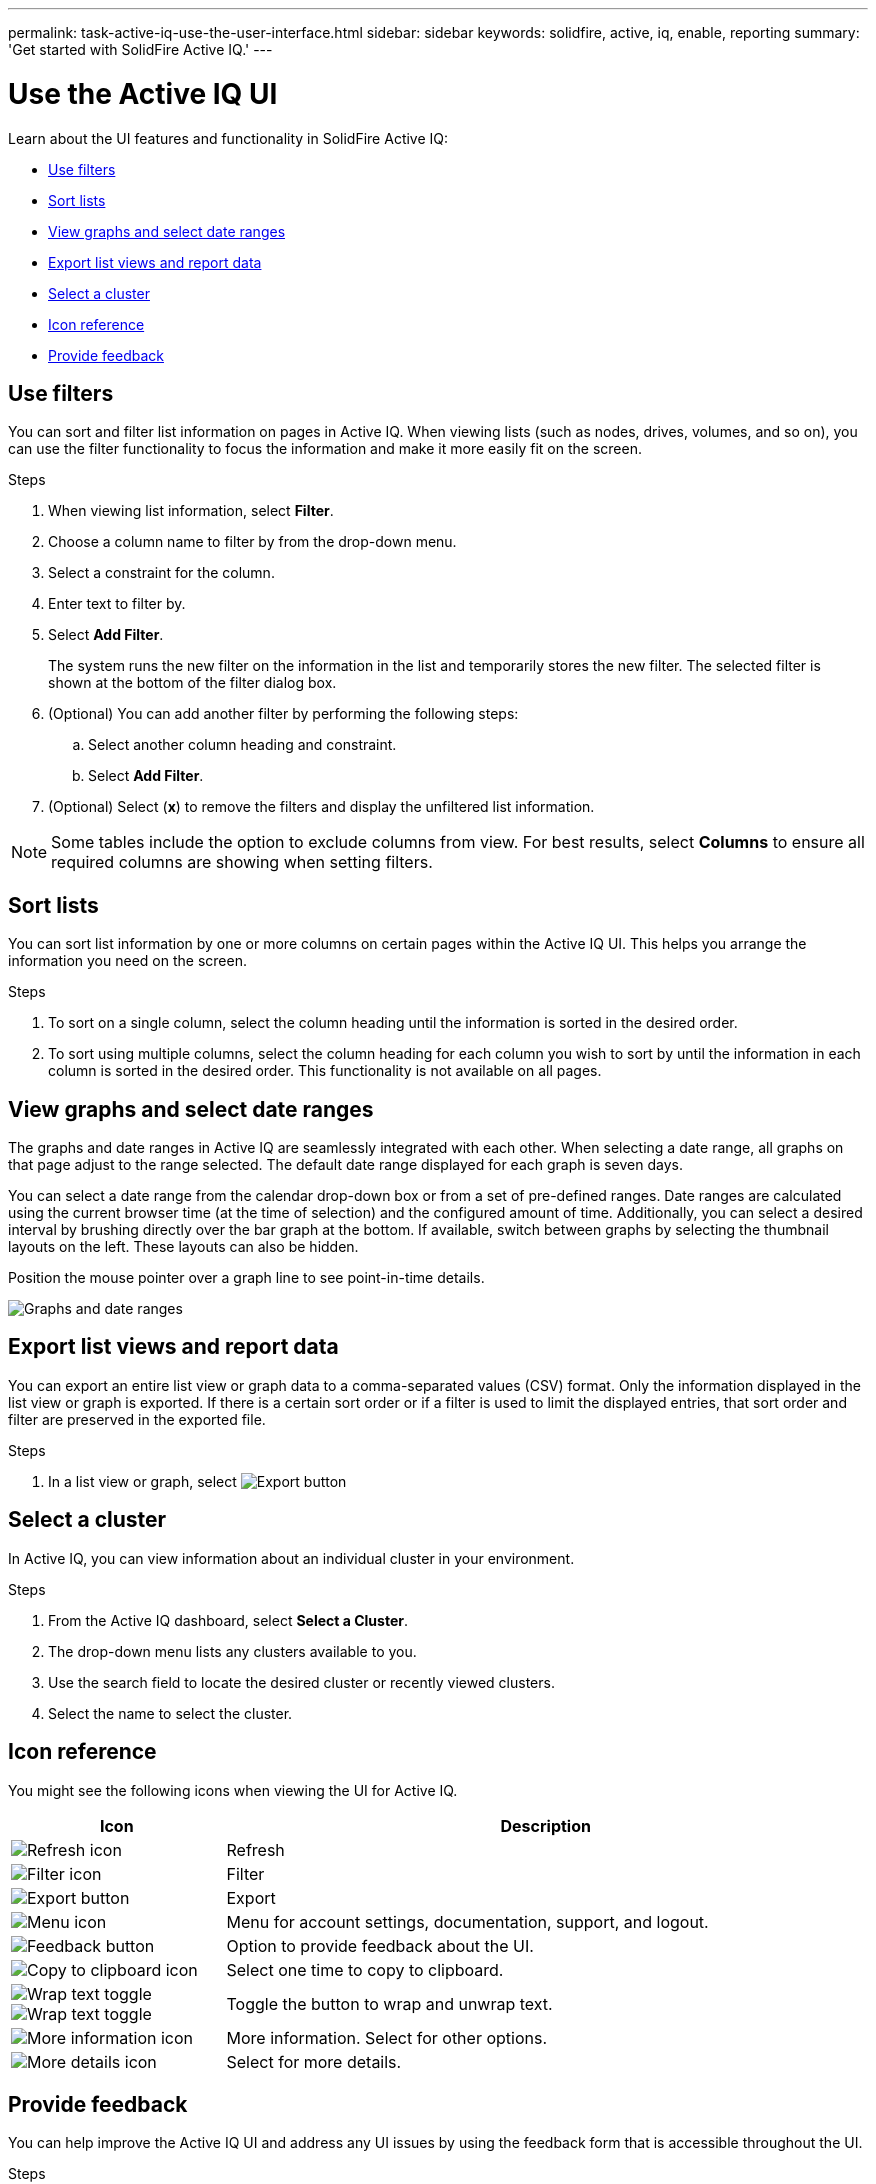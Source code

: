 ---
permalink: task-active-iq-use-the-user-interface.html
sidebar: sidebar
keywords: solidfire, active, iq, enable, reporting
summary: 'Get started with SolidFire Active IQ.'
---

= Use the Active IQ UI
:icons: font
:imagesdir: ../media/

[.lead]
Learn about the UI features and functionality in SolidFire Active IQ:

* <<Use filters>>
* <<Sort lists>>
* <<View graphs and select date ranges>>
* <<Export list views and report data>>
* <<Select a cluster>>
* <<Icon reference>>
* <<Provide feedback>>

== Use filters

You can sort and filter list information on pages in Active IQ. When viewing lists (such as nodes, drives, volumes, and so on), you can use the filter functionality to focus the information and make it more easily fit on the screen.

.Steps

. When viewing list information, select *Filter*.
. Choose a column name to filter by from the drop-down menu.
. Select a constraint for the column.
. Enter text to filter by.
. Select *Add Filter*.
+
The system runs the new filter on the information in the list and temporarily stores the new filter. The selected filter is shown at the bottom of the filter dialog box.

. (Optional) You can add another filter by performing the following steps:
.. Select another column heading and constraint.
.. Select *Add Filter*.
. (Optional) Select (*x*) to remove the filters and display the unfiltered list information.

NOTE: Some tables include the option to exclude columns from view. For best results, select *Columns* to ensure all required columns are showing when setting filters.

== Sort lists

You can sort list information by one or more columns on certain pages within the Active IQ UI. This helps you arrange the information you need on the screen.

.Steps

. To sort on a single column, select the column heading until the information is sorted in the desired order.
. To sort using multiple columns, select the column heading for each column you wish to sort by until the information in each column is sorted in the desired order. This functionality is not available on all pages.

== View graphs and select date ranges

The graphs and date ranges in Active IQ are seamlessly integrated with each
other. When selecting a date range, all graphs on that page adjust to the range selected. The default date range displayed for each graph is seven days.

You can select a date range from the calendar drop-down box or from a set of pre-defined ranges. Date ranges are calculated using the current browser time (at the time of selection) and the configured amount of time. Additionally, you can select a desired interval by brushing directly over the bar graph at the bottom. If available, switch between graphs by selecting the thumbnail layouts on the left. These layouts can also be hidden.

Position the mouse pointer over a graph line to see point-in-time details.

image:/media/graphs_and_date_ranges.PNG[Graphs and date ranges]

== Export list views and report data

You can export an entire list view or graph data to a comma-separated values (CSV) format. Only the information displayed in the list view or graph is exported. If there is a certain sort order or if a filter is used to limit the displayed entries, that sort order and filter are preserved in the exported file.

.Steps
. In a list view or graph, select image:/media/export_button.PNG[Export button]

== Select a cluster

In Active IQ, you can view information about an individual cluster in your environment.

.Steps
. From the Active IQ dashboard, select *Select a Cluster*.
. The drop-down menu lists any clusters available to you.
. Use the search field to locate the desired cluster or recently viewed clusters.
. Select the name to select the cluster.

== Icon reference

You might see the following icons when viewing the UI for Active IQ.

[cols=2*,options="header",cols="25,75"]
|===
|Icon	|Description

a|
image:/media/refresh.PNG[Refresh icon]
|Refresh
a|
image:/media/filter.PNG[Filter icon]
|Filter
a|
image:/media/export_button.PNG[Export button]
|Export
a|
image:/media/menu.PNG[Menu icon]
|Menu for account settings, documentation, support, and logout.
a|
image:/media/feedback.PNG[Feedback button]
|Option to provide feedback about the UI.
a|
image:/media/copy.PNG[Copy to clipboard icon]
|Select one time to copy to clipboard.
a|
image:/media/wrap_toggle.PNG[Wrap text toggle] image:/media/unwrap_toggle.PNG[Wrap text toggle]

|Toggle the button to wrap and unwrap text.
a|
image:/media/more_information.PNG[More information icon]
|More information. Select for other options.
a|
image:/media/more_details.png[More details icon]
|Select for more details.
|===

[[provide_feedback]]
== Provide feedback

You can help improve the Active IQ UI and address any UI issues by using the feedback form that is accessible throughout the UI.

.Steps

. From any page in the UI, select image:/media/feedback.PNG[Feedback button].
. Enter relevant information in the Summary and Description fields.
. Attach any helpful screenshots.
. Enter a name and email address.
. Select the check box to include data about your current environment.
. For more information, select on the link *What is included in the data about my current environment?*.
. Select *Submit*.

== Find more information
https://www.netapp.com/support-and-training/documentation/[NetApp Product Documentation^]

